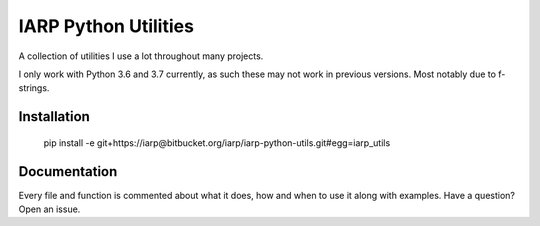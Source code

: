 =====================
IARP Python Utilities
=====================

A collection of utilities I use a lot throughout many projects.

I only work with Python 3.6 and 3.7 currently, as such these may not work in
previous versions. Most notably due to f-strings.

Installation
============

    pip install -e git+https://iarp@bitbucket.org/iarp/iarp-python-utils.git#egg=iarp_utils

Documentation
=============

Every file and function is commented about what it does, how and when to use
it along with examples. Have a question? Open an issue.
